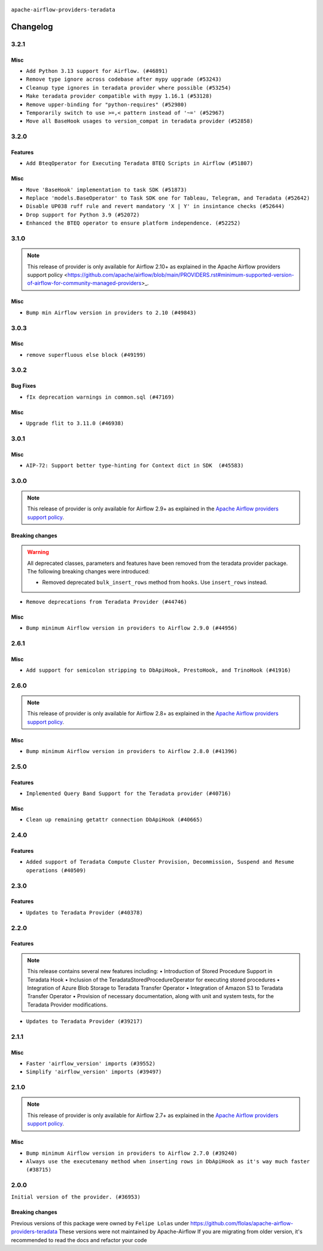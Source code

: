  .. Licensed to the Apache Software Foundation (ASF) under one
    or more contributor license agreements.  See the NOTICE file
    distributed with this work for additional information
    regarding copyright ownership.  The ASF licenses this file
    to you under the Apache License, Version 2.0 (the
    "License"); you may not use this file except in compliance
    with the License.  You may obtain a copy of the License at

 ..   http://www.apache.org/licenses/LICENSE-2.0

 .. Unless required by applicable law or agreed to in writing,
    software distributed under the License is distributed on an
    "AS IS" BASIS, WITHOUT WARRANTIES OR CONDITIONS OF ANY
    KIND, either express or implied.  See the License for the
    specific language governing permissions and limitations
    under the License.

.. NOTE TO CONTRIBUTORS:
   Please, only add notes to the Changelog just below the "Changelog" header when there
   are some breaking changes and you want to add an explanation to the users on how they are supposed
   to deal with them. The changelog is updated and maintained semi-automatically by release manager.

``apache-airflow-providers-teradata``

Changelog
---------

3.2.1
.....

Misc
~~~~

* ``Add Python 3.13 support for Airflow. (#46891)``
* ``Remove type ignore across codebase after mypy upgrade (#53243)``
* ``Cleanup type ignores in teradata provider where possible (#53254)``
* ``Make teradata provider compatible with mypy 1.16.1 (#53128)``
* ``Remove upper-binding for "python-requires" (#52980)``
* ``Temporarily switch to use >=,< pattern instead of '~=' (#52967)``
* ``Move all BaseHook usages to version_compat in teradata provider (#52858)``

.. Below changes are excluded from the changelog. Move them to
   appropriate section above if needed. Do not delete the lines(!):

3.2.0
.....

Features
~~~~~~~~

* ``Add BteqOperator for Executing Teradata BTEQ Scripts in Airflow (#51807)``

Misc
~~~~

* ``Move 'BaseHook' implementation to task SDK (#51873)``
* ``Replace 'models.BaseOperator' to Task SDK one for Tableau, Telegram, and Teradata (#52642)``
* ``Disable UP038 ruff rule and revert mandatory 'X | Y' in insintance checks (#52644)``
* ``Drop support for Python 3.9 (#52072)``
* ``Enhanced the BTEQ operator to ensure platform independence. (#52252)``

.. Below changes are excluded from the changelog. Move them to
   appropriate section above if needed. Do not delete the lines(!):

3.1.0
.....

.. note::
    This release of provider is only available for Airflow 2.10+ as explained in the
    Apache Airflow providers support policy <https://github.com/apache/airflow/blob/main/PROVIDERS.rst#minimum-supported-version-of-airflow-for-community-managed-providers>_.

Misc
~~~~

* ``Bump min Airflow version in providers to 2.10 (#49843)``

.. Below changes are excluded from the changelog. Move them to
   appropriate section above if needed. Do not delete the lines(!):
   * ``Update description of provider.yaml dependencies (#50231)``
   * ``Avoid committing history for providers (#49907)``

3.0.3
.....

Misc
~~~~

* ``remove superfluous else block (#49199)``

.. Below changes are excluded from the changelog. Move them to
   appropriate section above if needed. Do not delete the lines(!):
   * ``Prepare docs for Apr 2nd wave of providers (#49051)``
   * ``Remove unnecessary entries in get_provider_info and update the schema (#48849)``
   * ``Remove fab from preinstalled providers (#48457)``
   * ``Improve documentation building iteration (#48760)``
   * ``Prepare docs for Apr 1st wave of providers (#48828)``
   * ``Simplify tooling by switching completely to uv (#48223)``
   * ``Upgrade ruff to latest version (#48553)``
   * ``Prepare docs for Mar 2nd wave of providers (#48383)``
   * ``Upgrade providers flit build requirements to 3.12.0 (#48362)``
   * ``Move airflow sources to airflow-core package (#47798)``
   * ``Remove links to x/twitter.com (#47801)``

3.0.2
.....

Bug Fixes
~~~~~~~~~

* ``fIx deprecation warnings in common.sql (#47169)``

Misc
~~~~

* ``Upgrade flit to 3.11.0 (#46938)``

.. Below changes are excluded from the changelog. Move them to
   appropriate section above if needed. Do not delete the lines(!):
   * ``Move tests_common package to devel-common project (#47281)``
   * ``Improve documentation for updating provider dependencies (#47203)``
   * ``Add legacy namespace packages to airflow.providers (#47064)``
   * ``Remove extra whitespace in provider readme template (#46975)``

3.0.1
.....

Misc
~~~~

* ``AIP-72: Support better type-hinting for Context dict in SDK  (#45583)``

.. Below changes are excluded from the changelog. Move them to
   appropriate section above if needed. Do not delete the lines(!):
   * ``Move provider_tests to unit folder in provider tests (#46800)``
   * ``Removed the unused provider's distribution (#46608)``
   * ``Move TERADATA provider to new structure (#46060)``

3.0.0
.....

.. note::
  This release of provider is only available for Airflow 2.9+ as explained in the
  `Apache Airflow providers support policy <https://github.com/apache/airflow/blob/main/PROVIDERS.rst#minimum-supported-version-of-airflow-for-community-managed-providers>`_.

Breaking changes
~~~~~~~~~~~~~~~~

.. warning::
  All deprecated classes, parameters and features have been removed from the teradata provider package.
  The following breaking changes were introduced:

  * Removed deprecated ``bulk_insert_rows`` method from ``hooks``. Use ``insert_rows`` instead.

* ``Remove deprecations from Teradata Provider (#44746)``

Misc
~~~~

* ``Bump minimum Airflow version in providers to Airflow 2.9.0 (#44956)``


.. Below changes are excluded from the changelog. Move them to
   appropriate section above if needed. Do not delete the lines(!):
   * ``Use Python 3.9 as target version for Ruff & Black rules (#44298)``

2.6.1
.....

Misc
~~~~

* ``Add support for semicolon stripping to DbApiHook, PrestoHook, and TrinoHook (#41916)``


.. Below changes are excluded from the changelog. Move them to
   appropriate section above if needed. Do not delete the lines(!):
   * ``Start porting DAG definition code to the Task SDK (#43076)``
   * ``Split providers out of the main "airflow/" tree into a UV workspace project (#42505)``

2.6.0
.....

.. note::
  This release of provider is only available for Airflow 2.8+ as explained in the
  `Apache Airflow providers support policy <https://github.com/apache/airflow/blob/main/PROVIDERS.rst#minimum-supported-version-of-airflow-for-community-managed-providers>`_.

Misc
~~~~

* ``Bump minimum Airflow version in providers to Airflow 2.8.0 (#41396)``


.. Below changes are excluded from the changelog. Move them to
   appropriate section above if needed. Do not delete the lines(!):

2.5.0
.....

Features
~~~~~~~~

* ``Implemented Query Band Support for the Teradata provider (#40716)``

Misc
~~~~

* ``Clean up remaining getattr connection DbApiHook (#40665)``


.. Below changes are excluded from the changelog. Move them to
   appropriate section above if needed. Do not delete the lines(!):

2.4.0
.....

Features
~~~~~~~~

* ``Added support of Teradata Compute Cluster Provision, Decommission, Suspend and Resume operations (#40509)``

.. Below changes are excluded from the changelog. Move them to
   appropriate section above if needed. Do not delete the lines(!):
   * ``Enable enforcing pydocstyle rule D213 in ruff. (#40448)``

2.3.0
.....

Features
~~~~~~~~

* ``Updates to Teradata Provider (#40378)``

2.2.0
.....

Features
~~~~~~~~

.. note::
  This release contains several new features including:
  • Introduction of Stored Procedure Support in Teradata Hook
  • Inclusion of the TeradataStoredProcedureOperator for executing stored procedures
  • Integration of Azure Blob Storage to Teradata Transfer Operator
  • Integration of Amazon S3 to Teradata Transfer Operator
  • Provision of necessary documentation, along with unit and system tests, for the Teradata Provider modifications.

* ``Updates to Teradata Provider (#39217)``

2.1.1
.....

Misc
~~~~

* ``Faster 'airflow_version' imports (#39552)``
* ``Simplify 'airflow_version' imports (#39497)``

.. Below changes are excluded from the changelog. Move them to
   appropriate section above if needed. Do not delete the lines(!):
   * ``Reapply templates for all providers (#39554)``

2.1.0
.....

.. note::
  This release of provider is only available for Airflow 2.7+ as explained in the
  `Apache Airflow providers support policy <https://github.com/apache/airflow/blob/main/PROVIDERS.rst#minimum-supported-version-of-airflow-for-community-managed-providers>`_.

Misc
~~~~

* ``Bump minimum Airflow version in providers to Airflow 2.7.0 (#39240)``
* ``Always use the executemany method when inserting rows in DbApiHook as it's way much faster (#38715)``


.. Below changes are excluded from the changelog. Move them to
   appropriate section above if needed. Do not delete the lines(!):
   * ``Prepare docs 1st wave (RC1) April 2024 (#38863)``
   * ``Bump ruff to 0.3.3 (#38240)``

2.0.0
.....

``Initial version of the provider. (#36953)``

Breaking changes
~~~~~~~~~~~~~~~~

Previous versions of this package were owned by ``Felipe Lolas`` under
https://github.com/flolas/apache-airflow-providers-teradata
These versions were not maintained by Apache-Airflow
If you are migrating from older version, it's recommended to read the docs and refactor your code

